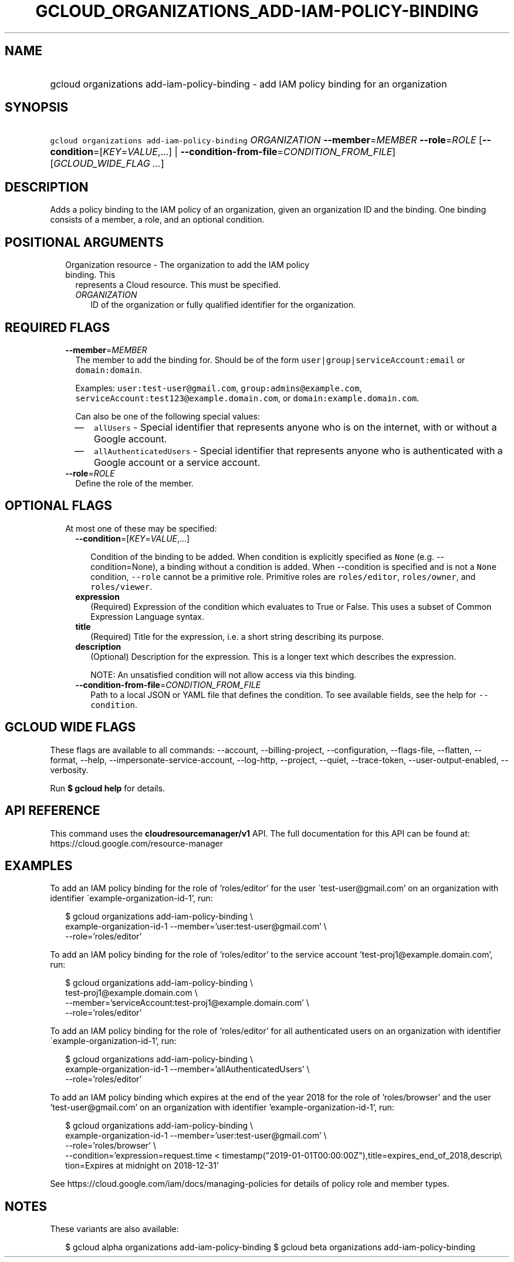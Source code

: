 
.TH "GCLOUD_ORGANIZATIONS_ADD\-IAM\-POLICY\-BINDING" 1



.SH "NAME"
.HP
gcloud organizations add\-iam\-policy\-binding \- add IAM policy binding for an organization



.SH "SYNOPSIS"
.HP
\f5gcloud organizations add\-iam\-policy\-binding\fR \fIORGANIZATION\fR \fB\-\-member\fR=\fIMEMBER\fR \fB\-\-role\fR=\fIROLE\fR [\fB\-\-condition\fR=[\fIKEY\fR=\fIVALUE\fR,...]\ |\ \fB\-\-condition\-from\-file\fR=\fICONDITION_FROM_FILE\fR] [\fIGCLOUD_WIDE_FLAG\ ...\fR]



.SH "DESCRIPTION"

Adds a policy binding to the IAM policy of an organization, given an
organization ID and the binding. One binding consists of a member, a role, and
an optional condition.



.SH "POSITIONAL ARGUMENTS"

.RS 2m
.TP 2m

Organization resource \- The organization to add the IAM policy binding. This
represents a Cloud resource. This must be specified.

.RS 2m
.TP 2m
\fIORGANIZATION\fR
ID of the organization or fully qualified identifier for the organization.


.RE
.RE
.sp

.SH "REQUIRED FLAGS"

.RS 2m
.TP 2m
\fB\-\-member\fR=\fIMEMBER\fR
The member to add the binding for. Should be of the form
\f5user|group|serviceAccount:email\fR or \f5domain:domain\fR.

Examples: \f5user:test\-user@gmail.com\fR, \f5group:admins@example.com\fR,
\f5serviceAccount:test123@example.domain.com\fR, or
\f5domain:example.domain.com\fR.

Can also be one of the following special values:
.RS 2m
.IP "\(em" 2m
\f5allUsers\fR \- Special identifier that represents anyone who is on the
internet, with or without a Google account.
.IP "\(em" 2m
\f5allAuthenticatedUsers\fR \- Special identifier that represents anyone who is
authenticated with a Google account or a service account.
.RE
.RE
.sp

.RS 2m
.TP 2m
\fB\-\-role\fR=\fIROLE\fR
Define the role of the member.


.RE
.sp

.SH "OPTIONAL FLAGS"

.RS 2m
.TP 2m

At most one of these may be specified:

.RS 2m
.TP 2m
\fB\-\-condition\fR=[\fIKEY\fR=\fIVALUE\fR,...]

Condition of the binding to be added. When condition is explicitly specified as
\f5None\fR (e.g. \-\-condition=None), a binding without a condition is added.
When \-\-condition is specified and is not a \f5None\fR condition,
\f5\-\-role\fR cannot be a primitive role. Primitive roles are
\f5roles/editor\fR, \f5roles/owner\fR, and \f5roles/viewer\fR.

.TP 2m
\fBexpression\fR
(Required) Expression of the condition which evaluates to True or False. This
uses a subset of Common Expression Language syntax.

.TP 2m
\fBtitle\fR
(Required) Title for the expression, i.e. a short string describing its purpose.

.TP 2m
\fBdescription\fR
(Optional) Description for the expression. This is a longer text which describes
the expression.

NOTE: An unsatisfied condition will not allow access via this binding.

.TP 2m
\fB\-\-condition\-from\-file\fR=\fICONDITION_FROM_FILE\fR
Path to a local JSON or YAML file that defines the condition. To see available
fields, see the help for \f5\-\-condition\fR.


.RE
.RE
.sp

.SH "GCLOUD WIDE FLAGS"

These flags are available to all commands: \-\-account, \-\-billing\-project,
\-\-configuration, \-\-flags\-file, \-\-flatten, \-\-format, \-\-help,
\-\-impersonate\-service\-account, \-\-log\-http, \-\-project, \-\-quiet,
\-\-trace\-token, \-\-user\-output\-enabled, \-\-verbosity.

Run \fB$ gcloud help\fR for details.



.SH "API REFERENCE"

This command uses the \fBcloudresourcemanager/v1\fR API. The full documentation
for this API can be found at: https://cloud.google.com/resource\-manager



.SH "EXAMPLES"

To add an IAM policy binding for the role of 'roles/editor' for the user
\'test\-user@gmail.com' on an organization with identifier
\'example\-organization\-id\-1', run:

.RS 2m
$ gcloud organizations add\-iam\-policy\-binding \e
  example\-organization\-id\-1 \-\-member='user:test\-user@gmail.com' \e
  \-\-role='roles/editor'
.RE

To add an IAM policy binding for the role of 'roles/editor' to the service
account 'test\-proj1@example.domain.com', run:

.RS 2m
$ gcloud organizations add\-iam\-policy\-binding \e
  test\-proj1@example.domain.com \e
  \-\-member='serviceAccount:test\-proj1@example.domain.com' \e
  \-\-role='roles/editor'
.RE

To add an IAM policy binding for the role of 'roles/editor' for all
authenticated users on an organization with identifier
\'example\-organization\-id\-1', run:

.RS 2m
$ gcloud organizations add\-iam\-policy\-binding \e
  example\-organization\-id\-1 \-\-member='allAuthenticatedUsers' \e
  \-\-role='roles/editor'
.RE

To add an IAM policy binding which expires at the end of the year 2018 for the
role of 'roles/browser' and the user 'test\-user@gmail.com' on an organization
with identifier 'example\-organization\-id\-1', run:

.RS 2m
$ gcloud organizations add\-iam\-policy\-binding \e
  example\-organization\-id\-1 \-\-member='user:test\-user@gmail.com' \e
  \-\-role='roles/browser' \e
  \-\-condition='expression=request.time <
timestamp("2019\-01\-01T00:00:00Z"),title=expires_end_of_2018,descrip\e
tion=Expires at midnight on 2018\-12\-31'
.RE

See https://cloud.google.com/iam/docs/managing\-policies for details of policy
role and member types.



.SH "NOTES"

These variants are also available:

.RS 2m
$ gcloud alpha organizations add\-iam\-policy\-binding
$ gcloud beta organizations add\-iam\-policy\-binding
.RE

